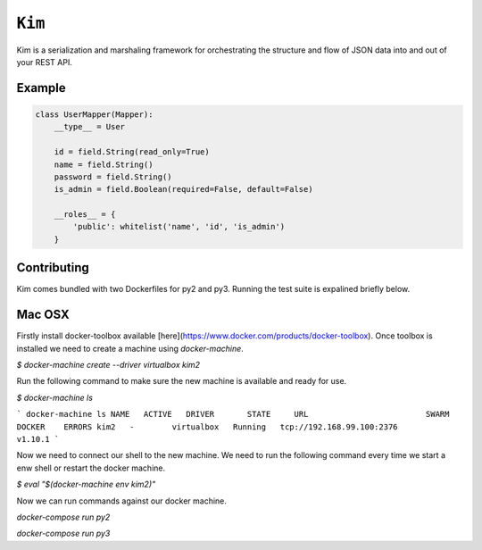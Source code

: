 ``Kim``
=============

Kim is a serialization and marshaling framework for orchestrating the structure and flow of JSON data into and out of your REST API.


Example
-------
.. code-block:: python

    class UserMapper(Mapper):
        __type__ = User

        id = field.String(read_only=True)
        name = field.String()
        password = field.String()
        is_admin = field.Boolean(required=False, default=False)

        __roles__ = {
            'public': whitelist('name', 'id', 'is_admin')
        }


Contributing
-------------
Kim comes bundled with two Dockerfiles for py2 and py3.  Running the test suite is expalined briefly below.


Mac OSX
-------

Firstly install docker-toolbox available [here](https://www.docker.com/products/docker-toolbox). Once toolbox is installed we need to create a machine using `docker-machine`.

`$ docker-machine create --driver virtualbox kim2`

Run the following command to make sure the new machine is available and ready for use.

`$ docker-machine ls`

```
docker-machine ls
NAME   ACTIVE   DRIVER       STATE     URL                         SWARM   DOCKER    ERRORS
kim2   -        virtualbox   Running   tcp://192.168.99.100:2376           v1.10.1
```

Now we need to connect our shell to the new machine.  We need to run the following command every time we start a enw shell or restart the docker machine.

`$ eval "$(docker-machine env kim2)"`


Now we can run commands against our docker machine.

`docker-compose run py2`

`docker-compose run py3`
